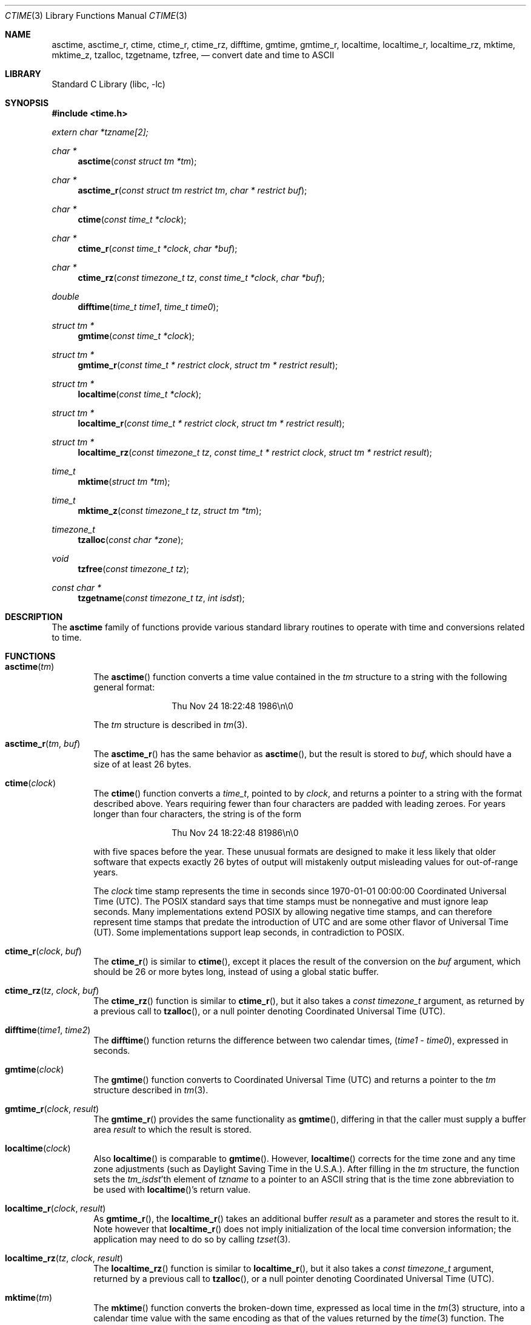.\" $NetBSD: ctime.3,v 1.48 2013/09/20 19:06:54 christos Exp $
.\"
.\" XXX: License missing?
.\"
.Dd September 20, 2013
.Dt CTIME 3
.Os
.Sh NAME
.Nm asctime ,
.Nm asctime_r ,
.Nm ctime ,
.Nm ctime_r ,
.Nm ctime_rz ,
.Nm difftime ,
.Nm gmtime ,
.Nm gmtime_r ,
.Nm localtime ,
.Nm localtime_r ,
.Nm localtime_rz ,
.Nm mktime ,
.Nm mktime_z ,
.Nm tzalloc ,
.Nm tzgetname ,
.Nm tzfree ,
.Nd convert date and time to ASCII
.Sh LIBRARY
.Lb libc
.Sh SYNOPSIS
.In time.h
.Vt extern char *tzname[2];
.Ft char *
.Fn asctime "const struct tm *tm"
.Ft char *
.Fn asctime_r "const struct tm restrict tm" "char * restrict buf"
.Ft char *
.Fn ctime "const time_t *clock"
.Ft char *
.Fn ctime_r "const time_t *clock"  "char *buf"
.Ft char *
.Fn ctime_rz "const timezone_t tz" "const time_t *clock"  "char *buf"
.Ft double
.Fn difftime "time_t time1" "time_t time0"
.Ft struct tm *
.Fn gmtime "const time_t *clock"
.Ft struct tm *
.Fn gmtime_r "const time_t * restrict clock" "struct tm * restrict result"
.Ft struct tm *
.Fn localtime "const time_t *clock"
.Ft struct tm *
.Fn localtime_r "const time_t * restrict clock" "struct tm * restrict result"
.Ft struct tm *
.Fn localtime_rz "const timezone_t tz" "const time_t * restrict clock" "struct tm * restrict result"
.Ft time_t
.Fn mktime "struct tm *tm"
.Ft time_t
.Fn mktime_z "const timezone_t tz" "struct tm *tm"
.Ft timezone_t
.Fn tzalloc "const char *zone"
.Ft void
.Fn tzfree "const timezone_t tz"
.Ft const char *
.Fn tzgetname "const timezone_t tz" "int isdst"
.Sh DESCRIPTION
The
.Nm
family of functions provide various standard library routines
to operate with time and conversions related to time.
.Sh FUNCTIONS
.Bl -tag -width abcd
.It Fn asctime "tm"
The
.Fn asctime
function converts a time value contained in the
.Fa tm
structure to a string with the following general format:
.Bd -literal -offset indent
.D1 Thu Nov 24 18:22:48 1986\en\e0
.Ed
.Pp
The
.Fa tm
structure is described in
.Xr tm 3 .
.It Fn asctime_r "tm" "buf"
The
.Fn asctime_r
has the same behavior as
.Fn asctime ,
but the result is stored to
.Fa buf ,
which should have a size of at least 26 bytes.
.It Fn ctime "clock"
The
.Fn ctime
function converts a
.Vt time_t ,
pointed to by
.Fa clock ,
and returns a pointer to a string with the format described above.
Years requiring fewer than four characters are padded with leading zeroes.
For years longer than four characters, the string is of the form
.Bd -literal -offset indent
.D1 "Thu Nov 24 18:22:48     81986\en\e0"
.Ed
.Pp
with five spaces before the year.
These unusual formats are designed to make it less likely that older
software that expects exactly 26 bytes of output will mistakenly output
misleading values for out-of-range years.
.Pp
The
.Fa clock
time stamp represents the time in seconds since 1970-01-01 00:00:00
Coordinated Universal Time (UTC).
The POSIX standard says that time stamps must be nonnegative
and must ignore leap seconds.
Many implementations extend POSIX by allowing negative time stamps,
and can therefore represent time stamps that predate the
introduction of UTC and are some other flavor of Universal Time (UT).
Some implementations support leap seconds, in contradiction to POSIX.
.It Fn ctime_r "clock" "buf"
The
.Fn ctime_r
is similar to
.Fn ctime ,
except it places the result of the conversion on the
.Fa buf
argument, which should be 26 or more bytes long,
instead of using a global static buffer.
.It Fn ctime_rz "tz" "clock" "buf"
The
.Fn ctime_rz
function is similar to
.Fn ctime_r ,
but it also takes a
.Ft "const timezone_t"
argument, as returned by a previous call to
.Fn tzalloc ,
or a null pointer denoting
Coordinated Universal Time
.Pq Tn UTC .
.It Fn difftime "time1" "time2"
The
.Fn difftime
function returns the difference between two calendar times,
.Fa ( time1 No - Fa time0 ) ,
expressed in seconds.
.It Fn gmtime "clock"
The
.Fn gmtime
function converts to Coordinated Universal Time
.Pq Tn UTC
and returns a pointer to the
.Va tm
structure described in
.Xr tm 3 .
.It Fn gmtime_r "clock" "result"
The
.Fn gmtime_r
provides the same functionality as
.Fn gmtime ,
differing in that the caller must supply a buffer area
.Fa result
to which the result is stored.
.It Fn localtime "clock"
Also
.Fn localtime
is comparable to
.Fn gmtime .
However,
.Fn localtime
corrects for the time zone and any time zone adjustments
(such as Daylight Saving Time in the U.S.A.).
After filling in the
.Va tm
structure, the function sets the
.Fa tm_isdst Ns 'th
element of
.Fa tzname
to a pointer to an
ASCII string that is the time zone abbreviation to be used with
.Fn localtime Ns 's
return value.
.It Fn localtime_r "clock" "result"
As
.Fn gmtime_r ,
the
.Fn localtime_r
takes an additional buffer
.Fa result
as a parameter and stores the result to it.
Note however that
.Fn localtime_r
does not imply initialization of the local time conversion information;
the application may need to do so by calling
.Xr tzset 3 .
.It Fn localtime_rz "tz" "clock" "result"
The
.Fn localtime_rz
function is similar to
.Fn localtime_r ,
but it also takes a
.Ft "const timezone_t"
argument, returned by a previous call to
.Fn tzalloc ,
or a null pointer denoting
Coordinated Universal Time
.Pq Tn UTC .
.It Fn mktime "tm"
The
.Fn mktime
function converts the broken-down time,
expressed as local time in the
.Xr tm 3
structure, into a calendar time value with
the same encoding as that of the values returned by the
.Xr time 3
function.
The following remarks should be taken into account.
.Bl -bullet
.It
The original values of the
.Fa tm_wday
and
.Fa tm_yday
components of the structure are ignored,
and the original values of the other components are not restricted
to their normal ranges.
(A positive or zero value for
.Fa tm_isdst
causes
.Fn mktime
to presume initially that summer time (for example, Daylight Saving Time
in the U.S.A.) respectively,
is or is not in effect for the specified time.
.It
A negative value for
.Fa tm_isdst
causes the
.Fn mktime
function to attempt to divine whether summer time is in effect
for the specified time; in this case it does not use a consistent
rule and may give a different answer when later
presented with the same argument.
.It
On successful completion, the values of the
.Fa tm_wday
and
.Fa tm_yday
components of the structure are set appropriately,
and the other components are set to represent the specified calendar time,
but with their values forced to their normal ranges; the final value of
.Fa tm_mday
is not set until
.Fa tm_mon
and
.Fa tm_year
are determined.
.El
.Pp
The function returns the specified calendar time;
if the calendar time cannot be represented, it returns
.Va "(time_t)-1" .
This can happen either because the resulting conversion would not fit
in a
.Vt time_t
variable, or because the time specified happens to be in the daylight
savings gap and
.Fa tm_isdst
was set to
.Dv \-1 .
Other
.Fn mktime
implementations do not return an error in the second case and return
the appropriate time offset after the daylight savings gap.
There is code to mimick this behavior, but it is not enabled by default.
.It Fn mktime_z "tz" "tm"
The
.Fn mktime_z
function is similar to
.Fn mktime
but it also takes a
.Ft "const timezone_t"
argument, returned by a previous call to
.Fn tzalloc ,
or a null pointer denoting
Coordinated Universal Time
.Pq Tn UTC .
.It Fn tzalloc "zone"
The
.Fn tzalloc
function takes as an argument a timezone name and returns a
.Ft timezone_t
object suitable to be used in the
.Fn ctime_rz ,
.Fn localtime_rz ,
and
.Fn mktime_z
functions.
.Pp
A null pointer may be passed to
.Fn tzalloc
instead of a timezone name, to refer to
Coordinated Universal Time
.Pq Tn UTC .
.Pp
Note that instead of setting the environment variable
.Va TZ ,
and globally changing the behavior of the calling program, one can use
multiple timezones at the same time by using separate
.Ft timezone_t
objects allocated by
.Fn tzalloc
and calling the
.Dq z
variants of the functions.
.It Fn tzfree "tz"
The
.Fn tzfree
function deallocates
.Fa tz ,
which was previously allocated by
.Fn tzalloc .
.It Fn "tzgetname"
Finally,
.Fn tzgetname
returns the name for the given
.Fa tz .
If
.Fa isdst
is
.Va 0 ,
the call is equivalent to
.Va tzname[0] .
If
.Fa isdst
is set to
.Va 1
the call is equivalent to
.Va tzname[1] .
.El
.Pp
Declarations of all the functions and externals, and the 
.Ft tm
structure, are in the
.In time.h
header file.
The structure (of type)
.Ft struct tm
includes the following fields:
.Bd -literal
       int tm_sec;      /* seconds (0 - 60) */
       int tm_min;      /* minutes (0 - 59) */
       int tm_hour;     /* hours (0 - 23) */
       int tm_mday;     /* day of month (1 - 31) */
       int tm_mon;      /* month of year (0 - 11) */
       int tm_year;     /* year - 1900 */
       int tm_wday;     /* day of week (Sunday = 0) */
       int tm_yday;     /* day of year (0 - 365) */
       int tm_isdst;    /* is summer time in effect? */
       char *tm_zone;   /* abbreviation of timezone name */
       long tm_gmtoff;  /* offset from UT in seconds */
.Ed
.Pp
The
.Fa tm_zone
and
.Fa tm_gmtoff
fields exist, and are filled in, only if
arrangements to do so were made when the library containing these functions
was created.
There is no guarantee that these fields  will  continue to exist in this form
in future releases of this code.
.Bl -bullet
.It
.Va tm_isdst
is non-zero if summer time is in effect.
.It
.Va tm_gmtoff
is the offset (in seconds) of the time represented from UT,
with positive values indicating east of the Prime Meridian.
The field's name is derived from Greenwich Mean Time, a precursor of UT.
.El
.Sh RETURN VALUES
.Bl -bullet
.It
On success the
.Fn asctime
and
.Fn ctime
functions return a pointer to a static character buffer, and the
.Fn asctime_r ,
.Fn ctime_r ,
and
.Fn ctime_rz
function return a pointer to the user-supplied buffer.
On failure they all return
.Dv NULL
and no errors are defined for them.
.It
On success the
.Fn gmtime ,
and
.Fn localtime
functions return a pointer to a statically allocated
.Va "struct tm"
whereas the
.Fn gmtime_r ,
.Fn localtime_r ,
and
.Fn localtime_rz ,
functions return a pointer to the user-supplied
.Va "struct tm" .
On failure they all return
.Dv NULL
and the global variable
.Va errno
is set to indicate the error.
.It
The
.Fn mktime
and
.Fn mktime_z
function returns the specified time since the Epoch as a
.Vt time_t
type value.
If the time cannot be represented, then
.Fn mktime
and
.Fn mktime_z
return
.Va "(time_t)-1"
setting the global variable
.Va errno
to indicate the error.
.It
The
.Fn tzalloc
function returns a pointer to a
.Ft timezone_t
object or
.Dv NULL
on failure, setting
.Va errno
to indicate the error.
It may also return
.Dv NULL
when the
.Fa name
argument is
.Dv NULL ,
and this is not an error, but a way of referring to
Coordinated Universal Time
.Pq Tn UTC .
.It
.Fn tzgetzone
function returns string containing the name of the timezone given in
.Fa tz .
.El
.Sh FILES
.Bl -tag -width /usr/share/zoneinfo/posixrules -compact
.It Pa /etc/localtime
local time zone file
.It Pa /usr/share/zoneinfo
time zone information directory
.It Pa /usr/share/zoneinfo/posixrules
used with POSIX-style TZ's
.It Pa /usr/share/zoneinfo/GMT
for UTC leap seconds
.El
.Pp
If
.Pa /usr/share/zoneinfo/GMT
is absent, UTC leap seconds are loaded from
.Pa /usr/share/zoneinfo/posixrules .
.Sh ERRORS
The described functions may fail with
.Bl -tag -width Er
.It Bq Er EINVAL
The result cannot be represented because a parameter is incorrect, or
the conversion failed because no such time exists (for example a time
in the DST gap).
.It Bq Er EOVERFLOW
The result cannot be represented because the time requested is out of bounds
and the time calculation resulted in overflow.
.El
.Pp
All functions that return values, except their
.Dq z
variants, can also return the same errors as
.Xr open 2
and
.Xr malloc 3 .
.Sh SEE ALSO
.Xr getenv 3 ,
.Xr strftime 3 ,
.Xr time 3 ,
.Xr tm 3 ,
.Xr tzset 3 ,
.Xr tzfile 5
.Sh STANDARDS
The
.Fn ctime ,
.Fn difftime ,
.Fn asctime ,
.Fn localtime ,
.Fn gmtime
and
.Fn mktime
functions conform to
.St -ansiC .
Rest of the functions conform to
.St -p1003.1-2008 .
.Sh CAVEATS
The functions that do not take an explicit
.Ft timezone_t
argument return values point to static data; the data is overwritten by
each call.
For the above functions the
.Fa tm_zone
field of a returned
.Va "struct tm"
points to a static array of characters, which
will also be overwritten at the next call
(and by calls to
.Xr tzset 3 ) .
The functions that do take an explicit
.Ft timezone_t
argument and set the fields of a supplied
.Va "struct tm"
should not call
.Fn tzfree
since the
.Fa tm_zone
field of the
.Va "struct tm"
points to data allocated by
.Fn tzalloc .
.Pp
The
.Fn asctime
and
.Fn ctime
functions behave strangely for years before 1000 or after 9999.
The 1989 and 1999 editions of the C Standard say
that years from \-99 through 999 are converted without
extra spaces, but this conflicts with longstanding
tradition and with this implementation.
Traditional implementations of these two functions are
restricted to years in the range 1900 through 2099.
To avoid this portability mess, new programs should use
.Fn strftime
instead.
.Pp
Avoid using out-of-range values with
.Fn mktime
when setting up lunch with promptness sticklers in Riyadh.
.\" @(#)newctime.3	8.3
.\" This file is in the public domain, so clarified as of
.\" 2009-05-17 by Arthur David Olson.
